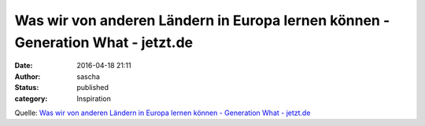 Was wir von anderen Ländern in Europa lernen können - Generation What - jetzt.de
################################################################################
:date: 2016-04-18 21:11
:author: sascha
:status: published
:category: Inspiration

Quelle: `Was wir von anderen Ländern in Europa lernen können - Generation What - jetzt.de <http://www.jetzt.de/generation-what/was-wir-von-anderen-laendern-in-europa-lernen-koennen?xing_share=news>`__
